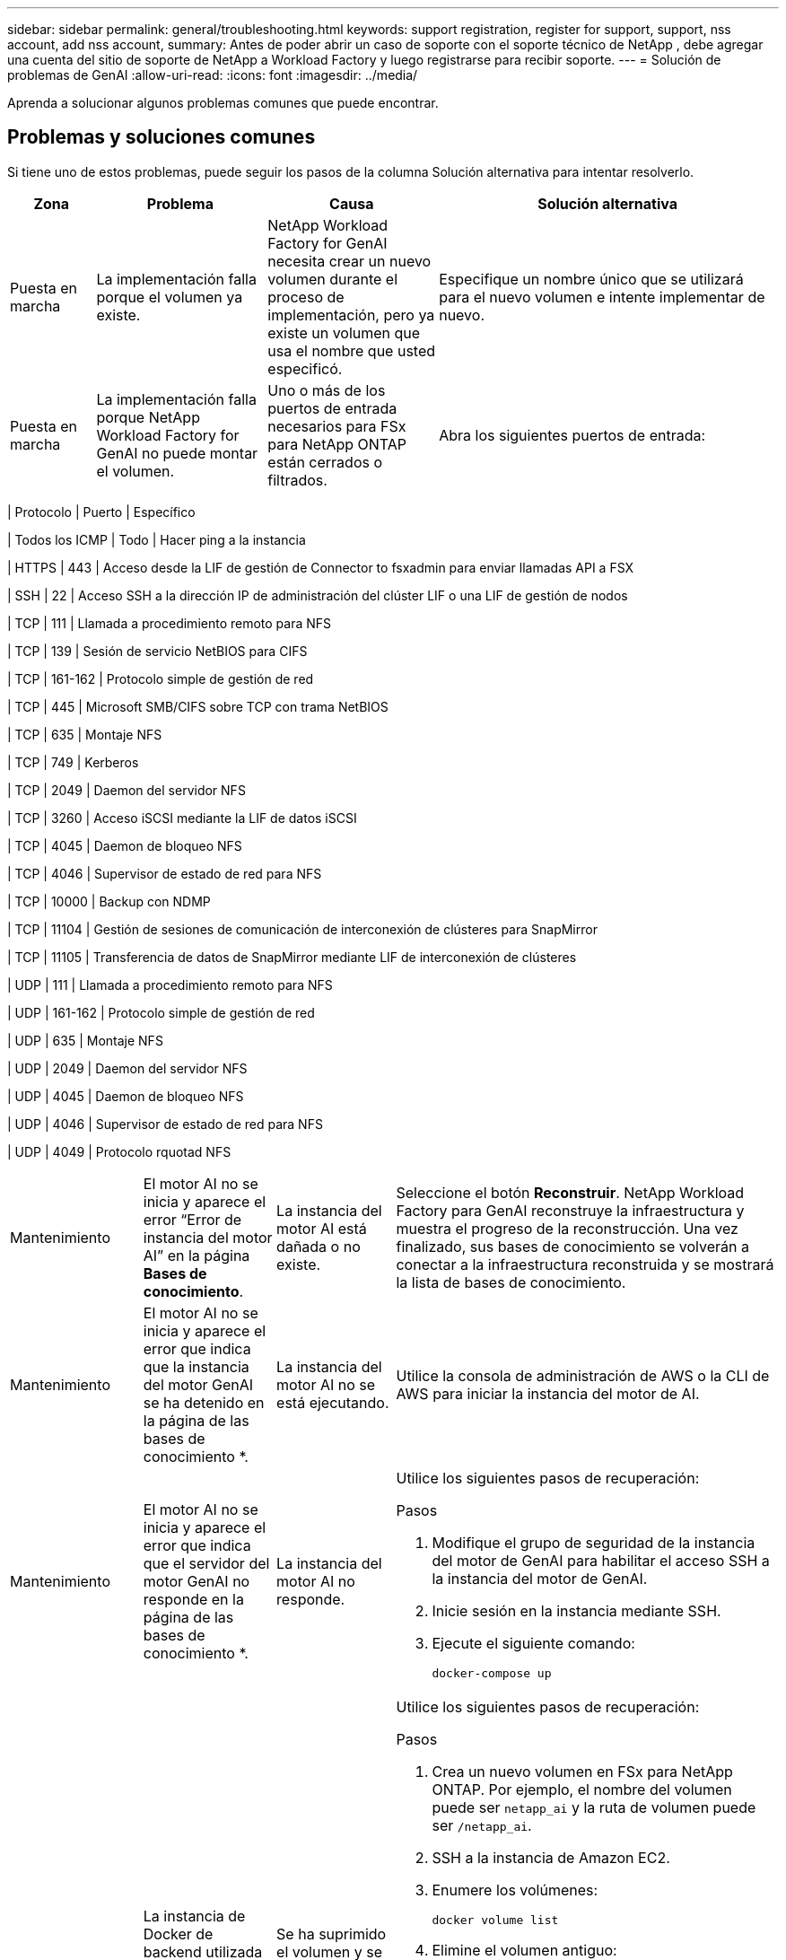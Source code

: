 ---
sidebar: sidebar 
permalink: general/troubleshooting.html 
keywords: support registration, register for support, support, nss account, add nss account, 
summary: Antes de poder abrir un caso de soporte con el soporte técnico de NetApp , debe agregar una cuenta del sitio de soporte de NetApp a Workload Factory y luego registrarse para recibir soporte. 
---
= Solución de problemas de GenAI
:allow-uri-read: 
:icons: font
:imagesdir: ../media/


[role="lead"]
Aprenda a solucionar algunos problemas comunes que puede encontrar.



== Problemas y soluciones comunes

Si tiene uno de estos problemas, puede seguir los pasos de la columna Solución alternativa para intentar resolverlo.

[cols="1,2,2,4"]
|===
| Zona | Problema | Causa | Solución alternativa 


| Puesta en marcha | La implementación falla porque el volumen ya existe. | NetApp Workload Factory for GenAI necesita crear un nuevo volumen durante el proceso de implementación, pero ya existe un volumen que usa el nombre que usted especificó. | Especifique un nombre único que se utilizará para el nuevo volumen e intente implementar de nuevo. 


| Puesta en marcha | La implementación falla porque NetApp Workload Factory for GenAI no puede montar el volumen. | Uno o más de los puertos de entrada necesarios para FSx para NetApp ONTAP están cerrados o filtrados.  a| 
Abra los siguientes puertos de entrada:

[cols="10,10,80"]
|===
| Protocolo | Puerto | Específico 


| Todos los ICMP | Todo | Hacer ping a la instancia 


| HTTPS | 443 | Acceso desde la LIF de gestión de Connector to fsxadmin para enviar llamadas API a FSX 


| SSH | 22 | Acceso SSH a la dirección IP de administración del clúster LIF o una LIF de gestión de nodos 


| TCP | 111 | Llamada a procedimiento remoto para NFS 


| TCP | 139 | Sesión de servicio NetBIOS para CIFS 


| TCP | 161-162 | Protocolo simple de gestión de red 


| TCP | 445 | Microsoft SMB/CIFS sobre TCP con trama NetBIOS 


| TCP | 635 | Montaje NFS 


| TCP | 749 | Kerberos 


| TCP | 2049 | Daemon del servidor NFS 


| TCP | 3260 | Acceso iSCSI mediante la LIF de datos iSCSI 


| TCP | 4045 | Daemon de bloqueo NFS 


| TCP | 4046 | Supervisor de estado de red para NFS 


| TCP | 10000 | Backup con NDMP 


| TCP | 11104 | Gestión de sesiones de comunicación de interconexión de clústeres para SnapMirror 


| TCP | 11105 | Transferencia de datos de SnapMirror mediante LIF de interconexión de clústeres 


| UDP | 111 | Llamada a procedimiento remoto para NFS 


| UDP | 161-162 | Protocolo simple de gestión de red 


| UDP | 635 | Montaje NFS 


| UDP | 2049 | Daemon del servidor NFS 


| UDP | 4045 | Daemon de bloqueo NFS 


| UDP | 4046 | Supervisor de estado de red para NFS 


| UDP | 4049 | Protocolo rquotad NFS 
|===


| Mantenimiento | El motor AI no se inicia y aparece el error “Error de instancia del motor AI” en la página *Bases de conocimiento*. | La instancia del motor AI está dañada o no existe. | Seleccione el botón *Reconstruir*.  NetApp Workload Factory para GenAI reconstruye la infraestructura y muestra el progreso de la reconstrucción.  Una vez finalizado, sus bases de conocimiento se volverán a conectar a la infraestructura reconstruida y se mostrará la lista de bases de conocimiento. 


| Mantenimiento | El motor AI no se inicia y aparece el error que indica que la instancia del motor GenAI se ha detenido en la página de las bases de conocimiento *. | La instancia del motor AI no se está ejecutando. | Utilice la consola de administración de AWS o la CLI de AWS para iniciar la instancia del motor de AI. 


| Mantenimiento | El motor AI no se inicia y aparece el error que indica que el servidor del motor GenAI no responde en la página de las bases de conocimiento *. | La instancia del motor AI no responde.  a| 
Utilice los siguientes pasos de recuperación:

.Pasos
. Modifique el grupo de seguridad de la instancia del motor de GenAI para habilitar el acceso SSH a la instancia del motor de GenAI.
. Inicie sesión en la instancia mediante SSH.
. Ejecute el siguiente comando:
+
[source, console]
----
docker-compose up
----




| Mantenimiento | La instancia de Docker de backend utilizada por NetApp Workload Factory para GenAI no pudo iniciarse. | Se ha suprimido el volumen y se ha reiniciado la instancia de EC2.  a| 
Utilice los siguientes pasos de recuperación:

.Pasos
. Crea un nuevo volumen en FSx para NetApp ONTAP. Por ejemplo, el nombre del volumen puede ser `netapp_ai` y la ruta de volumen puede ser `/netapp_ai`.
. SSH a la instancia de Amazon EC2.
. Enumere los volúmenes:
+
[source, console]
----
docker volume list
----
. Elimine el volumen antiguo:
+
[source, console]
----
docker volume rm ec2-user_persistent_folder
----
. Abra el `docker-compose.yml` archivo con un editor de texto.
. En `volumes` la sección, cambie la ruta del dispositivo a la nueva ruta del volumen. Por ejemplo:
+
[source, yaml]
----
volumes:
  persistent_folder:
    driver_opts:
      type: 'nfs'
      o: "addr=svm-0df66b96a890d8a72.\
      fs-0d673008aaca12bc3.\
      fsx.us-east-1.amazonaws.com,nolock,soft,rw"
      device: ':/netapp_ai' # Path to new volume
----




| Mantenimiento | La instancia de Docker de backend utilizada por NetApp Workload Factory para GenAI no pudo iniciarse. | Se eliminó el volumen raíz. | Cree un volumen con un nombre y una ruta y, a continuación, reinicie la instancia de Docker back-end desde Amazon EC2. 


| Mantenimiento | La instancia de Docker de backend utilizada por NetApp Workload Factory para GenAI no pudo iniciarse. | Se eliminó el volumen raíz. | Cree un volumen con un nombre y una ruta y, a continuación, reinicie la instancia de Docker back-end desde Amazon EC2. 
|===